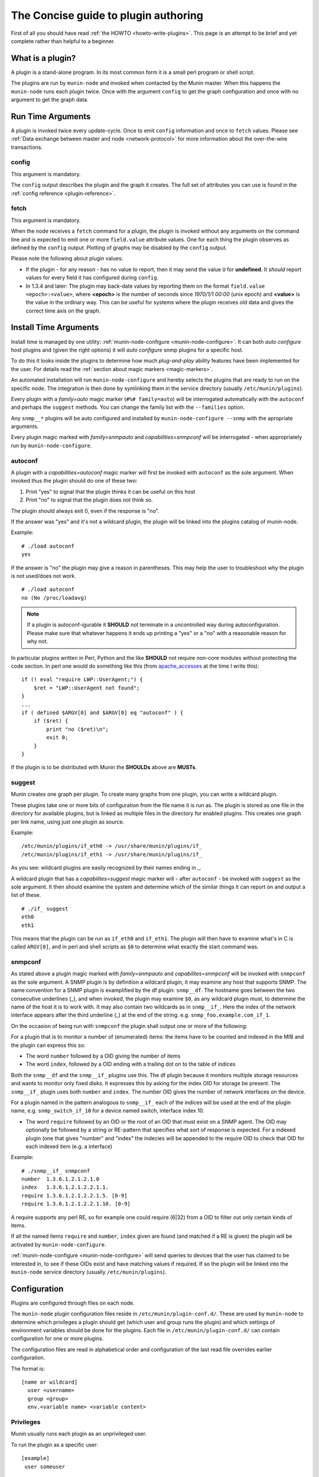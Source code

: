.. _plugin-concise:

======================================
 The Concise guide to plugin authoring
======================================

.. index::
   pair: development; plugin; concise

First of all you should have read :ref:`the HOWTO <howto-write-plugins>`.  This page is an attempt to be brief and yet complete rather than helpful to a beginner.

What is a plugin?
=================

A plugin is a stand-alone program.  In its most common form it is a small perl program or shell script.

The plugins are run by ``munin-node`` and invoked when contacted by the Munin master.  When this happens the ``munin-node`` runs each plugin twice.  Once with the argument ``config`` to get the graph configuration and once with no argument to get the graph data.

Run Time Arguments
==================

A plugin is invoked twice every update-cycle. Once to emit ``config`` information and once to ``fetch`` values.  Please see :ref:`Data exchange between master and node <network-protocol>` for more information about the over-the-wire transactions.

config
------

This argument is mandatory.

The ``config`` output describes the plugin and the graph it creates.  The full set of attributes you can use is found in the :ref:`config reference <plugin-reference>`.

fetch
-----

This argument is mandatory.

When the node receives a ``fetch`` command for a plugin, the plugin is invoked without any arguments on the command line and is expected to emit one or more ``field.value`` attribute values.  One for each thing the plugin observes as defined by the ``config`` output. Plotting of graphs may be disabled by the ``config`` output.

Please note the following about plugin values:

* If the plugin - for any reason - has no value to report, then it may send the value ``U`` for **undefined**.  It *should* report values for every field it has configured during ``config``.
* In 1.3.4 and later: The plugin may back-date values by reporting them on the format ``field.value <epoch>:<value>``, where **<epoch>** is the number of seconds since *1970/1/1 00:00* (unix epoch) and **<value>** is the value in the ordinary way. This can be useful for systems where the plugin receives old data and gives the correct time axis on the graph.

Install Time Arguments
======================

Install time is managed by one utility: :ref:`munin-node-configure <munin-node-configure>`. It can both *auto configure* host plugins and (given the right options) it will *auto configure* snmp plugins for a specific host.

To do this it looks inside the plugins to determine how much *plug-and-play* ability features have been implemented for the user. For details read the :ref:`section about magic markers <magic-markers>`.

An automated installation will run ``munin-node-configure`` and hereby selects the plugins that are ready to run on the specific node. The integration is then done by symlinking them in the service directory (usually ``/etc/munin/plugins``).

Every plugin with a *family=auto* magic marker (``#%# family=auto``) will be interrogated automatically with the ``autoconf`` and perhaps the ``suggest`` methods.  You can change the family list with the ``--families`` option.

Any ``snmp__*`` plugins will be auto configured and installed by ``munin-node-configure --snmp`` with the apropriate arguments.

Every plugin magic marked with *family=snmpauto* and *capabilities=snmpconf* will be interrogated - when appropriately run by ``munin-node-configure``.

.. _plugin-concise-autoconf:

autoconf
--------

A plugin with a *capabilities=autoconf* magic marker will first be invoked with ``autoconf`` as the sole argument.  When invoked thus the plugin should do one of these two:

1. Print "yes" to signal that the plugin thinks it can be useful on this host
2. Print "no" to signal that the plugin does not think so.

The plugin should always exit 0, even if the response is "no".

If the answer was "yes" and it's not a wildcard plugin, the plugin will be linked into the plugins catalog of munin-node.

Example:

::

  # ./load autoconf
  yes


If the answer is "no" the plugin may give a reason in parentheses.  This may help the user to troubleshoot why the plugin is not used/does not work.

::

  # ./load autoconf
  no (No /proc/loadavg)

.. note::

  If a plugin is autoconf-igurable it **SHOULD** not terminate in a uncontrolled way during autoconfiguration. Please make sure that whatever happens it ends up printing a "yes" or a "no" with a reasonable reason for why not.

In particular plugins written in Perl, Python and the like **SHOULD** not require non-core modules without protecting the code section. In perl one would do something like this (from `apache_accesses <https://github.com/munin-monitoring/munin/blob/stable-2.0/plugins/node.d/apache_accesses.in>`_ at the time I write this):

::

  if (! eval "require LWP::UserAgent;") {
      $ret = "LWP::UserAgent not found";
  }
  ...
  if ( defined $ARGV[0] and $ARGV[0] eq "autoconf" ) {
      if ($ret) {
          print "no ($ret)\n";
          exit 0;
      }
  }


If the plugin is to be distributed with Munin the **SHOULDs** above are **MUSTs**.

suggest
-------

Munin creates one graph per plugin. To create many graphs from one plugin, you can write a wildcard plugin.

These plugins take one or more bits of configuration from the file name it is run as. The plugin is stored as one file in the directory for available plugins, but is linked as multiple files in the directory for enabled plugins.  This creates one graph per link name, using just one plugin as source.

Example:

::

  /etc/munin/plugins/if_eth0 -> /usr/share/munin/plugins/if_
  /etc/munin/plugins/if_eth1 -> /usr/share/munin/plugins/if_


As you see: wildcard plugins are easily recognized by their names ending in _.

A wildcard plugin that has a *capabilites=suggest* magic marker will - after ``autoconf`` - be invoked with ``suggest`` as the sole argument. It then should examine the system and determine which of the similar things it can report on and output a list of these.

::

  # ./if_ suggest
  eth0
  eth1

This means that the plugin can be run as ``if_eth0`` and ``if_eth1``. The plugin will then have to examine what's in C is called ``ARGV[0]``, and in perl and shell scripts as ``$0`` to determine what exactly the start command was.

snmpconf
--------

As stated above a plugin magic marked with *family=snmpauto* and *capabilites=snmpconf* will be invoked with ``snmpconf`` as the sole argument. A SNMP plugin is by definition a wildcard plugin, it may examine any host that supports SNMP. The name convention for a SNMP plugin is examplified by the df plugin: ``snmp__df``.  The hostname goes between the two consecutive underlines (_), and when invoked, the plugin may examine ``$0``, as any wildcard plugin must, to determine the name of the host it is to work with. It may also contain two wildcards as in ``snmp__if_``. Here the index of the network interface appears after the third underline (_) at the end of the string. e.g. ``snmp_foo.example.com_if_1``. 

On the occasion of being run with ``snmpconf`` the plugin shall output one or more of the following:

For a plugin that is to monitor a number of (enumerated) items: the items have to be counted and indexed in the MIB and the plugin can express this so:

* The word ``number`` followed by a OID giving the number of items
* The word ``index``, followed by a OID ending with a trailing dot on to the table of indices

Both the ``snmp__df`` and the ``snmp__if_`` plugins use this.  The df plugin because it monitors multiple storage resources and wants to monitor only fixed disks. It expresses this by asking for the index OID for storage be present.  The ``snmp__if_`` plugin uses both ``number`` and ``index``.  The number OID gives the number of network interfaces on the device.

For a plugin named in the pattern analogous to ``snmp__if_`` each of the indices will be used at the end of the plugin name, e.g. ``snmp_switch_if_10`` for a device named switch, interface index 10.

* The word ``require`` followed by an OID or the root of an OID that must exist on a SNMP agent. The OID may optionally be followed by a string or RE-pattern that specifies what sort of response is expected.  For a indexed plugin (one that gives "number" and "index" the indecies will be appended to the require OID to check that OID for each indexed item (e.g. a interface)

Example:

::

  # ./snmp__if_ snmpconf
  number  1.3.6.1.2.1.2.1.0
  index   1.3.6.1.2.1.2.2.1.1.
  require 1.3.6.1.2.1.2.2.1.5. [0-9]
  require 1.3.6.1.2.1.2.2.1.10. [0-9]

A require supports any perl RE, so for example one could require (6|32) from a OID to filter out only certain kinds of items.

If all the named items ``require`` and ``number``, ``index`` given are found (and matched if a RE is given) the plugin will be activated by ``munin-node-configure``.

:ref:`munin-node-configure <munin-node-configure>` will send queries to devices that the user has claimed to be interested in, to see if these OIDs exist and have matching values if required. If so the plugin will be linked into the ``munin-node`` service directory (usually ``/etc/munin/plugins``).

Configuration
=============

Plugins are configured through files on each node.

The ``munin-node`` plugin configuration files reside in ``/etc/munin/plugin-conf.d/``.  These are used by ``munin-node`` to determine which privileges a plugin should get (which user and group runs the plugin) and which settings of environment variables should be done for the plugins.  Each file in ``/etc/munin/plugin-conf.d/`` can contain configuration for one or more plugins.

The configuration files are read in alphabetical order and configuration of the last read file overrides earlier configuration.

The format is:

::

  [name or wildcard]
    user <username>
    group <group>
    env.<variable name> <variable content>


Privileges
----------

Munin usually runs each plugin as an unprivileged user.

To run the plugin as a specific user:

::

  [example]
   user someuser

To run a plugin with an additional group:

::

  [example]
   group somegroup

 
Environment variables
---------------------

To set the variable ``logfile`` to ``/var/log/example.log``:

::

  [example]
   env.logfile /var/log/some.log

When using environment variables in your plugins, the plugin should contain sensible defaults.

Example ``/bin/sh`` code.  This adds an environment variable called ``$LOG``, and sets it to the value of ``$logfile`` (from ``env.logfile`` in the Munin plugin configuration), with a default of ``/var/log/syslog`` if ``$logfile`` is empty:

::

  #!/bin/sh

  LOG=${logfile:-/var/log/syslog}


Example configuration
---------------------

This plugin reads from ``/var/log/example.log``, which is readable by user ``root`` and group ``adm``.  We set an environment variable for the logfile, and we need additional privileges to be able to read it.  Choosing the least amount of privileges, we choose to run the plugin with the group ``adm`` instead of user ``root``.

::

  [example]
   group adm
   env.logfile /var/log/example.log


Activating a Munin plugin
-------------------------

To activate a plugin it needs to be executable and present in the munin plugin directory, commonly ``/etc/munin/plugins``.  It can be copied or symlinked here.

Plugins shipped with munin-node are placed in the directory for available Munin plugins, commonly ``/usr/share/munin/plugins``.  To activate these, make symlinks to the Munin plugin directory, commonly ``/etc/munin/plugins``.


Running a Munin plugin interactively
------------------------------------

A munin plugin is often run with other privileges and with a set of environment variables. To run a plugin with the correct set of variables, use the :ref:`munin-run` command. It takes a plugins service link name as the first argument and any plugin argument as the next.

Example (with long lines broken):

::

  ssm@mavis:~$ munin-run load config
  graph_title Load average
  graph_args --base 1000 -l 0
  graph_vlabel load
  graph_scale no
  graph_category system
  load.label load
  load.warning 10
  load.critical 120
  graph_info The load average of the machine describes how many processes \
             are in the run-queue (scheduled to run "immediately").
  load.info Average load for the five minutes.

::

  ssm@mavis:~$ munin-run load
  load.value 0.11
